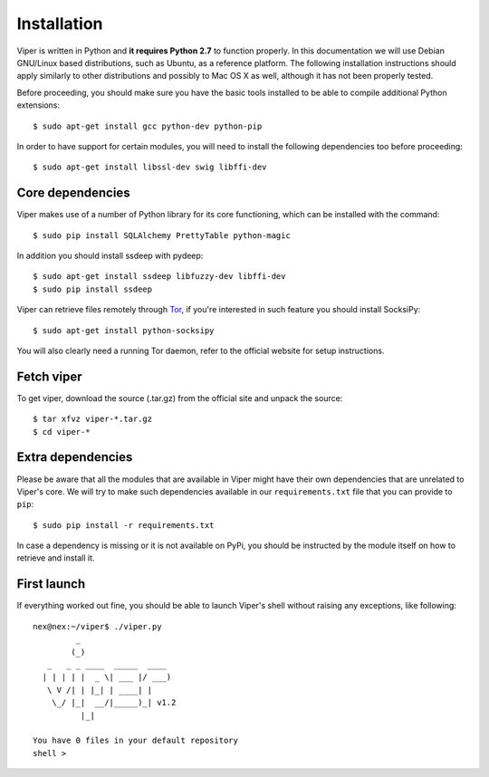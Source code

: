 Installation
============

Viper is written in Python and **it requires Python 2.7** to function properly. In this documentation we will use Debian GNU/Linux based distributions, such as Ubuntu, as a reference platform. The following installation instructions should apply similarly to other distributions and possibly to Mac OS X as well, although it has not been properly tested.

Before proceeding, you should make sure you have the basic tools installed to be able to compile additional Python extensions::

    $ sudo apt-get install gcc python-dev python-pip

In order to have support for certain modules, you will need to install the following dependencies too before proceeding::

    $ sudo apt-get install libssl-dev swig libffi-dev

Core dependencies
-----------------

Viper makes use of a number of Python library for its core functioning, which can be installed with the command::

    $ sudo pip install SQLAlchemy PrettyTable python-magic

In addition you should install ssdeep with pydeep::

    $ sudo apt-get install ssdeep libfuzzy-dev libffi-dev
    $ sudo pip install ssdeep

Viper can retrieve files remotely through `Tor`_, if you're interested in such feature you should install SocksiPy::

    $ sudo apt-get install python-socksipy

You will also clearly need a running Tor daemon, refer to the official website for setup instructions.

Fetch viper
-------------
To get viper, download the source (.tar.gz) from the official site and unpack the source::

    $ tar xfvz viper-*.tar.gz
    $ cd viper-*

Extra dependencies
------------------

Please be aware that all the modules that are available in Viper might have their own dependencies that are unrelated to Viper's core. We will try to make such dependencies available in our ``requirements.txt`` file that you can provide to ``pip``::

    $ sudo pip install -r requirements.txt

In case a dependency is missing or it is not available on PyPi, you should be instructed by the module itself on how to retrieve and install it.

First launch
------------

If everything worked out fine, you should be able to launch Viper's shell without raising any exceptions, like following::

    nex@nex:~/viper$ ./viper.py 
             _                   
            (_) 
       _   _ _ ____  _____  ____ 
      | | | | |  _ \| ___ |/ ___)
       \ V /| | |_| | ____| |    
        \_/ |_|  __/|_____)_| v1.2
              |_|
        
    You have 0 files in your default repository
    shell > 

.. _official website: http://ssdeep.sourceforge.net
.. _Tor: https://www.torproject.org
